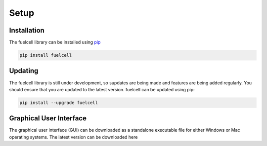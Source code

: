 
Setup
=======

Installation
--------------
The fuelcell library can be installed using `pip <https://pypi.org/project/fuelcell/>`_

.. code-block:: bash

   pip install fuelcell


Updating
---------
The fuelcell library is still under development, so supdates are being made and features are being added regularly. You should ensure that you are updated to the latest version. fuelcell can be updated using pip:

.. code-block:: bash

   pip install --upgrade fuelcell


Graphical User Interface
-------------------------
The graphical user interface (GUI) can be downloaded as a standalone executable file for either Windows or Mac operating systems. The latest version can be downloaded here